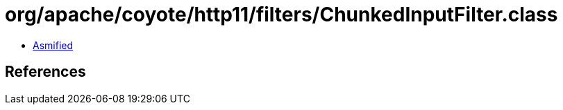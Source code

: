= org/apache/coyote/http11/filters/ChunkedInputFilter.class

 - link:ChunkedInputFilter-asmified.java[Asmified]

== References

